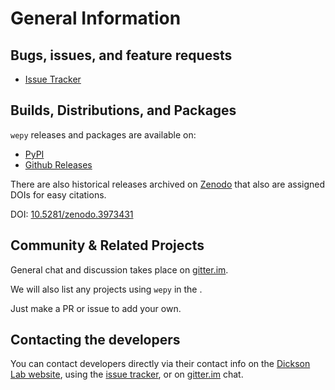 
* General Information

** Bugs, issues, and feature requests

- [[https://github.com/ADicksonLab/wepy/issues][Issue Tracker]]

** Builds, Distributions, and Packages

~wepy~ releases and packages are available on:

- [[https://pypi.org/project/wepy/][PyPI]]
- [[https://github.com/ADicksonLab/wepy/releases][Github Releases]]

There are also historical releases archived on [[https://zenodo.org/badge/latestdoi/101077926][Zenodo]] that also are
assigned DOIs for easy citations.

DOI: [[https://doi.org/10.5281/zenodo.3973431][10.5281/zenodo.3973431]]



** Community & Related Projects

General chat and discussion takes place on [[https://gitter.im/wepy/general][gitter.im]].

We will also list any projects using ~wepy~ in the
@@rst::doc:`Introduction <introduction>`@@.

Just make a PR or issue to add your own.

** Contacting the developers

You can contact developers directly via their contact info on the
[[https://www.egr.msu.edu/~alexrd/][Dickson Lab website]], using the [[https://github.com/ADicksonLab/wepy/issues][issue tracker]], or on [[https://gitter.im/wepy/general][gitter.im]] chat.

